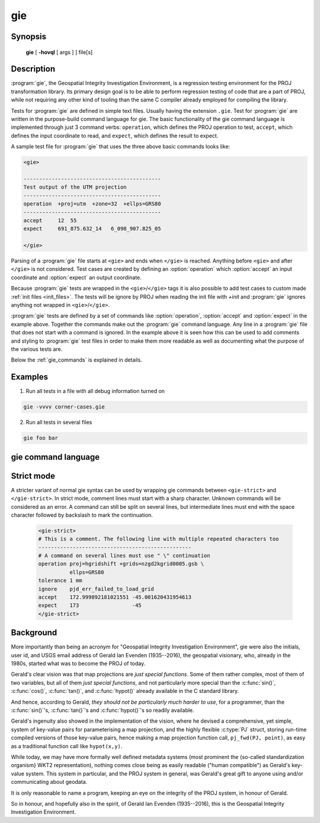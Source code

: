 .. _gie:

================================================================================
gie
================================================================================

.. Index:: gie

.. only:: html

    The Geospatial Integrity Investigation Environment

Synopsis
********

    **gie** [ **-hovql** [ args ] ] file[s]

Description
***********

:program:`gie`, the Geospatial Integrity Investigation Environment, is a
regression testing environment for the PROJ transformation library. Its primary
design goal is to be able to perform regression testing of code that are a part
of PROJ, while not requiring any other kind of tooling than the same C compiler
already employed for compiling the library.

.. option:: -h, --help

    Print usage information

.. option:: -o <file>, --output <file>

    Specify output file name

.. option:: -v, --verbose

    Verbose: Provide non-essential informational output. Repeat :option:`-v` for
    more verbosity (e.g. ``-vv``)

.. option:: -q, --quiet

    Quiet: Opposite of verbose. In quiet mode not even errors are
    reported. Only interaction is through the return code (0 on success,
    non-zero indicates number of FAILED tests)

.. option:: -l, --list

    List the PROJ internal system error codes

.. option:: --version

    Print version number

Tests for :program:`gie` are defined in simple text files. Usually having the
extension ``.gie``. Test for :program:`gie` are written in the purpose-build command language for gie.
The basic functionality of the gie command language is implemented through just
3 command verbs: ``operation``, which defines the PROJ operation to test,
``accept``, which defines the input coordinate to read, and ``expect``, which
defines the result to expect.

A sample test file for :program:`gie` that uses the three above basic commands looks
like:

.. code-block:: console

    <gie>

    --------------------------------------------
    Test output of the UTM projection
    --------------------------------------------
    operation  +proj=utm  +zone=32  +ellps=GRS80
    --------------------------------------------
    accept     12  55
    expect     691_875.632_14   6_098_907.825_05

    </gie>

Parsing of a :program:`gie` file starts at ``<gie>`` and ends when ``</gie>``
is reached. Anything before ``<gie>`` and after ``</gie>`` is not considered.
Test cases are created by defining an :option:`operation` which
:option:`accept` an input coordinate and :option:`expect` an output
coordinate.

Because :program:`gie` tests are wrapped in the ``<gie>``/``</gie>`` tags it is
also possible to add test cases to custom made :ref:`init files <init_files>`.
The tests will be ignore by PROJ when reading the init file with *+init* and
:program:`gie` ignores anything not wrapped in ``<gie>``/``</gie>``.

:program:`gie` tests are defined by a set of commands like :option:`operation`,
:option:`accept` and :option:`expect` in the example above. Together the
commands make out the :program:`gie` command language. Any line in a
:program:`gie` file that does not start with a command is ignored. In the
example above it is seen how this can be used to add comments and styling to
:program:`gie` test files in order to make them more readable as well as
documenting what the purpose of the various tests are.

Below the :ref:`gie_commands` is explained in details.

Examples
*********

1. Run all tests in a file with all debug information turned on

.. code-block:: console

    gie -vvvv corner-cases.gie

2. Run all tests in several files

.. code-block:: console

    gie foo bar

.. _gie_commands:

gie command language
********************


.. option:: operation <+args>

    Define a PROJ operation to test. Example:

    .. code-block:: console

        operation proj=utm zone=32 ellps=GRS80
        # test 4D function
        accept    12 55 0 0
        expect    691875.63214  6098907.82501  0  0

        # test 2D function
        accept    12 56
        expect    687071.4391   6210141.3267

.. option:: accept <x y [z [t]]>

    Define the input coordinate to read. Takes test coordinate. The coordinate
    can be defined by either 2, 3 or 4 values, where the first two values are
    the x- and y-components, the 3rd is the z-component and the 4th is the time
    component. The number of components in the coordinate determines which
    version of the operation is tested (2D, 3D or 4D). Many coordinates can be
    accepted for one :option:`operation`. For each :option:`accept` an
    accompanying :option:`expect` is needed.

    Note that :program:`gie` accepts the underscore (``_``) as a thousands
    separator. It is not required (in fact, it is entirely ignored by the
    input routine), but it significantly improves the readability of the very
    long strings of numbers typically required in projected coordinates.


    See :option:`operation` for an example.

.. option:: expect <x y [z [t]]> | <error code>

    Define the expected coordinate that will be returned from accepted
    coordinate passed though an operation. The expected coordinate can be
    defined by either 2, 3 or 4 components, similarly to :option:`accept`.
    Many coordinates can be expected for one :option:`operation`. For each
    :option:`expect` an accompanying :option:`accept` is needed.

    See :option:`operation` for an example.

    In addition to expecting a coordinate it is also possible to expect a
    PROJ error code in case an operation can't be created. This is useful when
    testing that errors are caught and handled correctly. Below is an example of
    that tests that the pipeline operator fails correctly when a non-invertible
    pipeline is constructed.

    .. code-block:: console

        operation   proj=pipeline step
                    proj=urm5 n=0.5 inv
        expect      failure pjd_err_malformed_pipeline

    See :option:`gie --list<--list>` for a list of error codes that can be expected.

.. option:: tolerance <tolerance>

    The :option:`tolerance` command controls how much accepted coordinates
    can deviate from the expected coordinate. This is handy to test that an
    operation meets a certain numerical tolerance threshold. Some operations
    are expected to be accurate within millimeters where others might only be
    accurate within a few meters. :option:`tolerance` should

    .. code-block:: console

        operation       proj=merc
        # test coordinate as returned by ```echo 12 55 | proj +proj=merc``
        tolerance       1 cm
        accept          12 55
        expect          1335833.89 7326837.72

        # test that the same coordinate with a 50 m false easting as determined
        # by ``echo 12 55 |proj +proj=merc +x_0=50`` is still within a 100 m
        # tolerance of the unaltered coordinate from proj=merc
        tolerance       100 m
        accept          12 55
        expect          1335883.89  7326837.72

    The default tolerance is 0.5 mm. See :option:`proj -lu` for a list of possible
    units.

.. option:: roundtrip <n> <tolerance>

    Do a roundtrip test of an operation. :option:`roundtrip` needs a
    :option:`operation` and a :option:`accept` command
    to function. The accepted coordinate is passed to the operation first in
    it's forward mode, then the output from the forward operation is passed
    back to the inverse operation. This procedure is done ``n`` times. If the
    resulting coordinate is within the set tolerance of the initial coordinate,
    the test is passed.

    Example with the default 100 iterations and the default tolerance:

    .. code-block:: console

        operation       proj=merc
        accept          12 55
        roundtrip

    Example with count and default tolerance:

    .. code-block:: console

        operation       proj=merc
        accept          12 55
        roundtrip       10000

    Example with count and tolerance:

    .. code-block:: console

        operation       proj=merc
        accept          12 55
        roundtrip       10000 5 mm

.. option:: direction <direction>

    The :option:`direction` command specifies in which direction an operation
    is performed. This can either be ``forward`` or ``inverse``. An example of
    this is seen below where it is tested that a symmetrical transformation
    pipeline returns the same results in both directions.

    .. code-block:: console

        operation proj=pipeline zone=32 step
                  proj=utm  ellps=GRS80 step
                  proj=utm  ellps=GRS80 inv
        tolerance 0.1 mm

        accept 12 55 0 0
        expect 12 55 0 0

        # Now the inverse direction (still same result: the pipeline is symmetrical)

        direction inverse
        expect 12 55 0 0

    The default direction is "forward".

.. option:: ignore <error code>

    This is especially
    useful in test cases that rely on a grid that is not guaranteed to be
    available. Below is an example of that situation.

    .. code-block:: console

        operation proj=hgridshift +grids=nzgd2kgrid0005.gsb ellps=GRS80
        tolerance 1 mm
        ignore    pjd_err_failed_to_load_grid
        accept    172.999892181021551 -45.001620431954613
        expect    173                 -45


    See :option:`gie --list<--list>` for a list of error codes that can be ignored.

.. option:: require_grid <grid_name>

    Checks the availability of the grid <grid_name>. If it is not found, then
    all :option:`accept`/:option:`expect` pairs until the next
    :option:`operation` will be skipped.
    :option:`require_grid` can be repeated several times to specify several grids whose
    presence is required.

.. option:: echo <text>

    Add user defined text to the output stream. See the example below.

    .. code-block:: console

        <gie>
        echo ** Mercator projection tests **
        operation +proj=merc
        accept  0   0
        expect  0   0
        </gie>

    which returns

    .. code-block:: console

        -------------------------------------------------------------------------------
        Reading file 'test.gie'
        ** Mercator projection test **
        -------------------------------------------------------------------------------
        total:  1 tests succeeded,  0 tests skipped,  0 tests failed.
        -------------------------------------------------------------------------------

.. option:: skip

    Skip any test after the first occurrence of :option:`skip`. In the example below only
    the first test will be performed. The second test is skipped. This feature is mostly
    relevant for debugging when writing new test cases.

    .. code-block:: console

        <gie>
        operation proj=merc
        accept  0   0
        expect  0   0
        skip
        accept  0   1
        expect  0   110579.9
        </gie>


Strict mode
***********

.. versionadded:: 7.1

A stricter variant of normal gie syntax can be used by wrapping gie commands
between ``<gie-strict>`` and ``</gie-strict>``. In strict mode, comment lines
must start with a sharp character. Unknown commands will be considered as an error.
A command can still be split on several lines, but intermediate lines must
end with the space character followed by backslash to mark the continuation.

    .. code-block:: console

        <gie-strict>
        # This is a comment. The following line with multiple repeated characters too
        -------------------------------------------------
        # A command on several lines must use " \" continuation
        operation proj=hgridshift +grids=nzgd2kgrid0005.gsb \
                  ellps=GRS80
        tolerance 1 mm
        ignore    pjd_err_failed_to_load_grid
        accept    172.999892181021551 -45.001620431954613
        expect    173                 -45
        </gie-strict>


Background
**********

More importantly than being an acronym for "Geospatial Integrity Investigation
Environment", gie were also the initials, user id, and USGS email address of
Gerald Ian Evenden (1935--2016), the geospatial visionary, who, already in the
1980s, started what was to become the PROJ of today.

Gerald's clear vision was that map projections are *just special functions*.
Some of them rather complex, most of them of two variables, but all of them
*just special functions*, and not particularly more special than the :c:func:`sin()`,
:c:func:`cos()`, :c:func:`tan()`, and :c:func:`hypot()` already available in the C standard library.

And hence, according to Gerald, *they should not be particularly much harder
to use*, for a programmer, than the :c:func:`sin()`'s, :c:func:`tan()`'s and
:c:func:`hypot()`'s so readily available.

Gerald's ingenuity also showed in the implementation of the vision, where
he devised a comprehensive, yet simple, system of key-value pairs for
parameterising a map projection, and the highly flexible :c:type:`PJ` struct, storing
run-time compiled versions of those key-value pairs, hence making a map
projection function call, ``pj_fwd(PJ, point)``, as easy as a traditional function
call like ``hypot(x,y)``.

While today, we may have more formally well defined metadata systems (most
prominent the {so-called standardization organism} WKT2 representation), nothing comes close being as easily
readable ("human compatible") as Gerald's key-value system. This system in
particular, and the PROJ system in general, was Gerald's great gift to anyone
using and/or communicating about geodata.

It is only reasonable to name a program, keeping an eye on the
integrity of the PROJ system, in honour of Gerald.

So in honour, and hopefully also in the spirit, of Gerald Ian Evenden
(1935--2016), this is the Geospatial Integrity Investigation Environment.


.. only:: man

    See also
    ********

    **proj(1)**, **cs2cs(1)**, **cct(1)**, **geod(1)**, **projinfo(1)**, **projsync(1)**

    .. include:: common_man.rst
